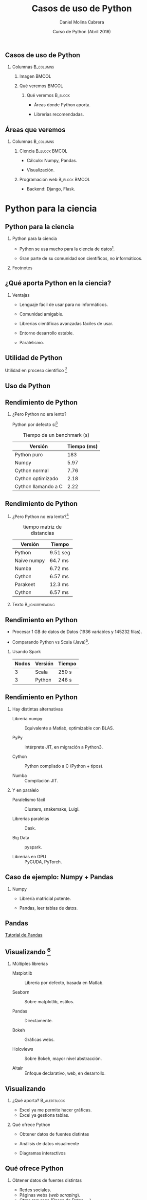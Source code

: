 #+title: Casos de uso de Python
#+author: Daniel Molina Cabrera
#+date: Curso de Python (Abril 2018)
#+latex_class: beamer
#+LaTeX_CLASS_OPTIONS: [bigger,unknownkeysallowed]
#+LATEX_HEADER: \usepackage{xcolor}
#+LATEX_HEADER: \usepackage{listings}
#+LATEX_HEADER: \lstset{escapeinside={'}{'},basicstyle=\scriptsize\ttfamily,showspace=false}
#+BEAMER_THEME: ucadoc
#+options: H:2 ^:nil toc:nil
#+SELECT_TAGS: available
#+EXCLUDE_TAGS: noexport
#+LaTeX: \AtBeginSection[]{ \begin{frame}{Índice}     \tableofcontents[currentsection]     \end{frame} }
#+PROPERTY: header-args :eval never-export
* Ignore                                                           :noexport:
#+BEGIN_SRC elisp :exports none
  (setq org-latex-listings 'listing)
  (setq org-latex-prefer-user-labels t)
  ;; Avoid error with 25.1.x
  (with-eval-after-load 'python
    (defun python-shell-completion-native-try ()
      "Return non-nil if can trigger native completion."
      (let ((python-shell-completion-native-enable t)
            (python-shell-completion-native-output-timeout
             python-shell-completion-native-try-output-timeout))
        (python-shell-completion-native-get-completions
         (get-buffer-process (current-buffer))
         nil "_"))))
#+END_SRC

#+RESULTS:
: python-shell-completion-native-try

* 

** Casos de uso de Python

#+BEGIN_CENTER
#+attr_latex: :width .7\textwidth
[[file:when.png]]
#+END_CENTER


*** Columnas :B_columns:
    :PROPERTIES:
    :BEAMER_env: columns
    :END:
**** Imagen                                                           :BMCOL:
     :PROPERTIES:
     :BEAMER_col: 0.5
     :END:
     :LOGBOOK:
     CLOCK: [2018-04-19 Thu 19:13]
     :END:


#+BEGIN_CENTER
#+attr_latex: :width \textwidth
[[file:python_inside.jpg]]
#+END_CENTER


**** Qué veremos                                                      :BMCOL:
     :PROPERTIES:
     :BEAMER_col: 0.5
     :END:

***** Qué veremos :B_block:
      :PROPERTIES:
      :BEAMER_env: block
      :END:

- Áreas donde Python aporta.

- Librerías recomendadas.

** Áreas que veremos

   #+BEGIN_CENTER
   #+attr_latex: :width .6\textwidth
[[file:sciencevsweb.png]]
   #+END_CENTER

*** Columnas :B_columns:
    :PROPERTIES:
    :BEAMER_env: columns
    :END:

**** Ciencia                                                  :B_block:BMCOL:
     :PROPERTIES:
     :BEAMER_col: 0.5
     :BEAMER_env: block
     :END:

- Cálculo: Numpy, Pandas.

- Visualización. 

**** Programación web :B_block:BMCOL:
     :PROPERTIES:
     :BEAMER_col: 0.5
     :BEAMER_env: block
     :END:

- Backend: Django, Flask. 


* Python para la ciencia 

** Python para la ciencia 
  #+BEGIN_CENTER
  #+attr_latex: :width 0.6\textwidth
  [[file:python_science.png]]
  #+END_CENTER

*** Python para la ciencia

- Python se usa mucho para la ciencia de datos[fn:1].

- Gran parte de su comunidad son científicos, no informáticos.

*** Footnotes



[fn:1] http://awahid.net/blog/data-science-with-python-or-java/


** ¿Qué aporta Python en la ciencia?

*** Ventajas

- Lenguaje fácil de usar para no informáticos. 

- Comunidad amigable.

- Librerías científicas avanzadas fáciles de usar. 

- Entorno desarrollo estable. 

- Paralelismo.  

** Utilidad de Python

Utilidad en proceso científico [fn:3] 
#+BEGIN_CENTER
#+BEGIN_EXPORT latex
\includegraphics<1>[width=.6\textwidth]{fases.png}
\includegraphics<2>[width=.6\textwidth]{python_fases.png}
#+END_EXPORT
#+END_CENTER

[fn:3] https://www.slideshare.net/marcelcaraciolo/computao-cientfica-com-python-numpy-e-scipy


** Uso de Python

#+BEGIN_CENTER
#+attr_latex: :width 0.7\textwidth
[[file:numpy_grown.png]]
#+END_CENTER

** Rendimiento de Python

*** ¿Pero Python no era lento? 

Python por defecto sí[fn:2]

#+caption: Tiempo de un benchmark (s)
|---------------------+-------------|
| Versión             | Tiempo (ms) |
|---------------------+-------------|
| Python puro         |         183 |
| Numpy               |        5.97 |
| Cython normal       |        7.76 |
| Cython optimizado   |        2.18 |
| Cython llamando a C |        2.22 |
|---------------------+-------------|

[fn:2]
https://arogozhnikov.github.io/2015/01/06/benchmarks-of-speed-numpy-vs-all.html


** Rendimiento de Python

*** ¿Pero Python no era lento?[fn:3]

#+caption: tiempo matriz de distancias
|-------------+----------|
| Versión     | Tiempo   |
|-------------+----------|
| Python      | 9.51 seg |
| Naive numpy | 64.7 ms  |
| Numba       | 6.72 ms  |
| Cython      | 6.57 ms  |
| Parakeet    | 12.3 ms  |
| Cython      | 6.57 ms  |
|-------------+----------|

*** Texto :B_ignoreheading:
    :PROPERTIES:
    :BEAMER_env: ignoreheading
    :END:
[fn:3] https://arogozhnikov.github.io/2015/01/06/benchmarks-of-speed-numpy-vs-all.html

** Rendimiento en Python

- Procesar 1 GB de datos de Datos (1936 variables y 145232 filas). 

- Comparando Python vs Scala (Java)[fn:4].

*** Usando Spark
|-------+---------+--------|
| Nodos | Versión | Tiempo |
|-------+---------+--------|
|     3 | Scala   | 250 s  |
|     3 | Python  | 246 s  |
|-------+---------+--------|

[fn:4] https://stackoverflow.com/questions/32464122/spark-performance-for-scala-vs-python

** Rendimiento en Python

*** Hay distintas alternativas

- Librería numpy :: Equivalente a Matlab, optimizable con BLAS.

- PyPy :: Intérprete JIT, en migración a Python3.

- Cython :: Python compilado a C (Python + tipos). 

- Numba :: Compilación JIT. 

*** Y en paralelo

- Paralelismo fácil :: Clusters, snakemake, Luigi.

- Librerías paralelas :: Dask.

- Big Data :: pyspark.

- Librerías en GPU :: PyCUDA, PyTorch.

** Caso de ejemplo: Numpy + Pandas


   #+BEGIN_CENTER
   #+attr_latex: :width .7\textwidth
   [[file:python_numpy.png]]
   #+END_CENTER

*** Numpy

- Librería matricial potente. 

- Pandas, leer tablas de datos.

** Pandas

#+BEGIN_CENTER
#+BEGIN_EXPORT latex
{\Huge{\color{blue}\textbf{
#+END_EXPORT
[[https://pandas.pydata.org/pandas-docs/stable/10min.html][Tutorial de Pandas]]
#+BEGIN_EXPORT latex
}}}
#+END_EXPORT
#+END_CENTER

** Visualizando [fn:5]
   
*** Múltiples librerías

- Matplotlib :: Librería por defecto, basada en Matlab.

- Seaborn :: Sobre matplotlib, estilos. 

- Pandas :: Directamente.

- Bokeh :: Gráficas webs. 

- Holoviews :: Sobre Bokeh, mayor nivel abstracción. 

- Altair :: Enfoque declarativo, web, en desarrollo.

[fn:5] https://bit.ly/2sUHcJu

** Visualizando 

*** ¿Qué aporta?                                               :B_alertblock:
    :PROPERTIES:
    :BEAMER_env: alertblock
    :END:

- Excel ya me permite hacer gráficas. 
- Excel ya gestiona tablas. 

*** Qué ofrece Python

- Obtener datos de fuentes distintas

- Análisis de datos visualmente

- Diagramas interactivos


** Qué ofrece Python

*** Obtener datos de fuentes distintas
  + Redes sociales.
  + Páginas webs (/web scraping/).
  + Otros recursos (Bases de Datos, ...). 

*** Análisis de datos visualmente

- Interactivo: Notebook.

- Forma declarativa.

*** Diagramas interactivos

+ Explorar datos.
+ Panel de control interactivo.


** Ejemplo: Caso de estudio

***  Vamos a ver un ejemplo

- Altair :: Librería en contrucción declarativa.

- Objetivo :: Explorar tiempo de Seattle.

*** Datos

#+name: seatle
#+BEGIN_SRC python :results output :exports both :session ses
df.head()
#+END_SRC
#+LaTeX: \scriptsize
#+RESULTS: seatle
#+BEGIN_SRC sh
  date        precipitation  temp_max  temp_min  wind  weather
  2012-01-01            0.0      12.8       5.0   4.7  drizzle
  2012-01-02           10.9      10.6       2.8   4.5     rain
  2012-01-03            0.8      11.7       7.2   2.3     rain
  2012-01-04           20.3      12.2       5.6   4.7     rain
  2012-01-05            1.3       8.9       2.8   6.1     rain
#+END_SRC

** Contar las precipitaciones

*** Código
#+BEGIN_CENTER
#+BEGIN_SRC python
alt.Chart(df).mark_bar().encode(
    alt.X("precipitation", bin=True),
    alt.Y("count()")
)
#+END_SRC
#+END_CENTER
*** Imagen :B_ignoreheading:
    :PROPERTIES:
    :BEAMER_env: ignoreheading
    :END:
#+BEGIN_CENTER
#+attr_latex: :width 0.6\textwidth
[[file:seattle1.png]]
#+END_CENTER

** Precipitaciones por mes

*** Código
#+BEGIN_CENTER
#+BEGIN_SRC python
alt.Chart(df).mark_line().encode(
    alt.X("date:T", timeUnit="month"),
    alt.Y("average(precipitation)")
)
#+END_SRC
#+END_CENTER
*** Imagen :B_ignoreheading:
    :PROPERTIES:
    :BEAMER_env: ignoreheading
    :END:
#+BEGIN_CENTER
#+attr_latex: :width 0.6\textwidth
[[file:seattle2.png]]
#+END_CENTER

** Precipitaciones por año y mes

*** Código
#+BEGIN_CENTER
#+BEGIN_SRC python
alt.Chart(df).mark_line().encode(
    alt.X("date:T", timeUnit="yearmonth"),
    alt.Y("max(temp_max)"),
)
#+END_SRC
#+END_CENTER
*** Imagen :B_ignoreheading:
    :PROPERTIES:
    :BEAMER_env: ignoreheading
    :END:
#+BEGIN_CENTER
#+attr_latex: :width 0.6\textwidth
[[file:seattle3.png]]
#+END_CENTER

** Calentamiento por año

*** Código
#+BEGIN_CENTER
#+BEGIN_SRC python
alt.Chart(df).mark_line().encode(
    alt.X("date:T", timeUnit="year"),
    alt.Y("mean(temp_max)"),
)
#+END_SRC
#+END_CENTER
*** Imagen :B_ignoreheading:
    :PROPERTIES:
    :BEAMER_env: ignoreheading
    :END:
#+BEGIN_CENTER
#+attr_latex: :width 0.6\textwidth
[[file:seattle4.png]]
#+END_CENTER

** Tipo de día

*** Código
#+BEGIN_CENTER
#+BEGIN_SRC python
  alt.Chart(df).mark_bar().encode(
      x=alt.X("date:N", timeUnit="month"),
      y="count()", color=alt.Color("weather",
      legend=alt.Legend(title="Weather type"), scale=scale),
  )
#+END_SRC
#+END_CENTER
*** Imagen :B_ignoreheading:
    :PROPERTIES:
    :BEAMER_env: ignoreheading
    :END:
#+BEGIN_CENTER
#+attr_latex: :width 0.5\textwidth
[[file:seattle5.png]]
#+END_CENTER


** Demo de diagrama interactivo

#+BEGIN_CENTER
#+BEGIN_EXPORT latex
\href{https://demo.bokehplots.com/apps/stocks}{\includegraphics[width=0.8\textwidth]{./bokeh_demo1.png}}
#+END_EXPORT
#+END_CENTER

** Demo de diagrama interactivo

#+BEGIN_CENTER
#+BEGIN_EXPORT latex
\href{https://demo.bokehplots.com/apps/gapminder}{\includegraphics[width=0.8\textwidth]{./bokeh_demo2.png}}
#+END_EXPORT
#+END_CENTER





** Otras librerías imprescindibles

** Dask
*** 

* Python y la programación web

** Web Scraping



* Comunicaciones con Python

